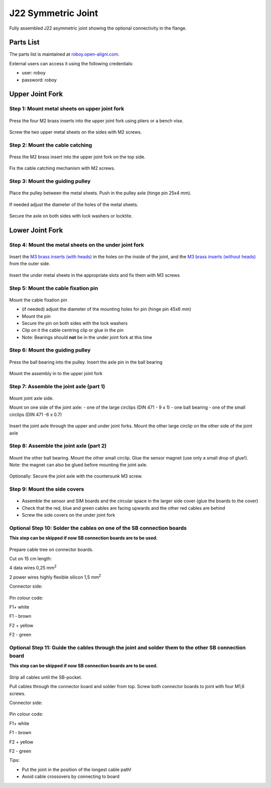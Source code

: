 J22 Symmetric Joint
#####################

.. _D3.4_image91:
.. figure:: ../designPrimitives/images/image91.jpg
    :align: center

    Fully assembled J22 asymmetric joint showing the optional connectivity in the flange.


Parts List
------------

The parts list is maintained at `roboy.open-aligni.com <https://roboy.open-aligni.com/part/show/375#tab_part-list>`_.

External users can access it using the following credentials:

- user: roboy
- password: roboy


.. csv-table:: Partslist of J22 asymmetric joint
  :header: "Level","Manufacturer P/N","Manufacturer Name","Part Type","Description","Quantity","Designator"
  :file: 20170406-J22Asymmetricjoint-A_complete.csv


Upper Joint Fork
----------------

Step 1: Mount metal sheets on upper joint fork
++++++++++++++++++++++++++++++++++++++++++++++

.. _D3.4_image93:
.. figure:: images/image93.jpg
    :align: center

    Press the four M2 brass inserts into the upper joint fork using pliers or a bench vise.

.. _D3.4_image94:
.. figure:: images/image94.jpg
    :align: center

    Screw the two upper metal sheets on the sides with M2 screws.

Step 2: Mount the cable catching
++++++++++++++++++++++++++++++++++++++++++++++

.. _D3.4_image95:
.. figure:: images/image95.jpg
    :align: center

    Press the M2 brass insert into the upper joint fork on the top side.

.. _D3.4_image96:
.. figure:: images/image96.jpg
    :align: center

    Fix the cable catching mechanism with M2 screws.


Step 3: Mount the guiding pulley
++++++++++++++++++++++++++++++++++++++++++++++

.. _D3.4_image97:
.. figure:: images/image97.jpg
    :align: center

    Place the pulley between the metal sheets.
    Push in the pulley axle (hinge pin 25x4 mm).

.. _D3.4_image99:
.. figure:: images/image99.jpg
    :align: center

    If needed adjust the diameter of the holes of the metal sheets.

.. _D3.4_image98:
.. figure:: images/image98.jpg
    :align: center

    Secure the axle on both sides with lock washers or locktite.


Lower Joint Fork
-------------------

Step 4: Mount the metal sheets on the under joint fork
++++++++++++++++++++++++++++++++++++++++++++++++++++++

.. _D3.4_image100:
.. figure:: images/image100.jpg
   :align: center

   Insert the `M3 brass inserts (with heads) <https://roboy.open-aligni.com/part/show/200>`_ in the holes on the inside of the joint, and the `M3 brass inserts (without heads) <https://roboy.open-aligni.com/part/show/533>`_ from the outer side.

.. _D3.4_image101:
.. figure:: images/image101.jpg
   :align: center

   Insert the under metal sheets in the appropriate slots and fix them with M3 screws


Step 5: Mount the cable fixation pin
++++++++++++++++++++++++++++++++++++++++++++++

.. _D3.4_image102:
.. figure:: images/image102.jpg
   :align: center

   Mount the cable fixation pin

   - (if needed) adjust the diameter of the mounting holes for pin (hinge pin 45x6 mm)
   - Mount the pin
   - Secure the pin on both sides with the lock washers
   - Clip on it the cable centring clip or glue in the pin
   - Note: Bearings should **not** be in the under joint fork at this time


Step 6: Mount the guiding pulley
++++++++++++++++++++++++++++++++++++++++++++++

.. _D3.4_image103:
.. figure:: images/image103.png
   :align: center

   Press the ball bearing into the pulley. Insert the axle pin in the ball bearing

.. _D3.4_image104:
.. figure:: images/image104.jpg
    :align: center

    Mount the assembly in to the upper joint fork



Step 7: Assemble the joint axle (part 1)
++++++++++++++++++++++++++++++++++++++++++++++

.. _D3.4_image105:
.. figure:: images/image105.jpg
   :align: center

   Mount joint axle side.

   Mount on one side of the joint axle:
   - one of the large circlips (DIN 471 - 9 x 1)
   - one ball bearing
   - one of the small circlips (DIN 471 -6 x 0.7)


.. _D3.4_image106:
.. figure:: images/image106.jpg
   :align: center

   Insert the joint axle through the upper and under joint forks.
   Mount the other large circlip on the other side of the joint axle




Step 8: Assemble the joint axle (part 2)
++++++++++++++++++++++++++++++++++++++++++++++

.. _D3.4_image107:
.. figure:: images/image107.jpg
   :align: center

   Mount the other ball bearing. Mount the other small circlip. Glue the sensor magnet (use only a small drop of glue!).
   Note: the magnet can also be glued before mounting the joint axle.


.. _D3.4_image108:
.. figure:: images/image108.jpg
    :align: center

    Optionally: Secure the joint axle with the countersunk M3 screw.


Step 9: Mount the side covers
++++++++++++++++++++++++++++++++++++++++++++++

.. _D3.4_image109:
.. figure:: images/image109.png
    :align: center

•	Assemble the sensor and SIM boards and the circular space in the larger side cover (glue the boards to the cover)
• Check that the red, blue and green cables are facing upwards and the other red cables are behind
•	Screw the side covers on the under joint fork

Optional Step 10: Solder the cables on one of the SB connection boards
+++++++++++++++++++++++++++++++++++++++++++++++++++++++++++++++++++++++++++

**This step can be skipped if now SB connection boards are to be used.**

.. _D3.4_image110:
.. figure:: images/image110.jpg
    :align: center

Prepare cable tree on connector boards.

Cut on 15 cm length:

4 data wires 0,25 mm\ :sup:`2`

2 power wires highly flexible silicon 1,5 mm\ :sup:`2`

Connector side:

.. _D3.4_image110A:
.. figure:: images/image110A.png
    :align: center

Pin colour code:

F1+ white

F1 - brown

F2 + yellow

F2 - green

Optional Step 11: Guide the cables through the joint and solder them to the other SB connection board
++++++++++++++++++++++++++++++++++++++++++++++++++++++++++++++++++++++++++++++++++++++++++++++++++++++

**This step can be skipped if now SB connection boards are to be used.**


.. _D3.4_image111:
.. figure:: images/image111.jpg
    :align: center

Strip all cables until the SB-pocket.

Pull cables through the connector board and solder from top. Screw both connector boards to joint with four M1,6 screws.

Connector side:

.. _D3.4_image111A:
.. figure:: images/image111A.png
    :align: center

Pin colour code:

F1+ white

F1 - brown

F2 + yellow

F2 - green

Tips:

-	Put the joint in the position of the longest cable path!

-	Avoid cable crossovers by connecting to board
